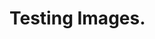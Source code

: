 * Testing Images. 

 [[http://google.com][http://api.flattr.com/button/flattr-badge-large.png]]

 #+begin_html
 <a href="http://google.com"><img src="http://api.flattr.com/button/flattr-badge-large.png" alt="flattr-badge-large.png"/></a>
 #+end_html

